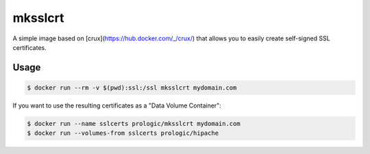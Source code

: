 mksslcrt
========

A simple image based on [crux](https://hub.docker.com/_/crux/) that allows you to easily create self-signed
SSL certificates.

Usage
-----

.. code-block:: bash
    
    $ docker run --rm -v $(pwd):ssl:/ssl mksslcrt mydomain.com


If you want to use the resulting certificates as a "Data Volume Container":

.. code-block:: bash
    
    $ docker run --name sslcerts prologic/mksslcrt mydomain.com
    $ docker run --volumes-from sslcerts prologic/hipache
